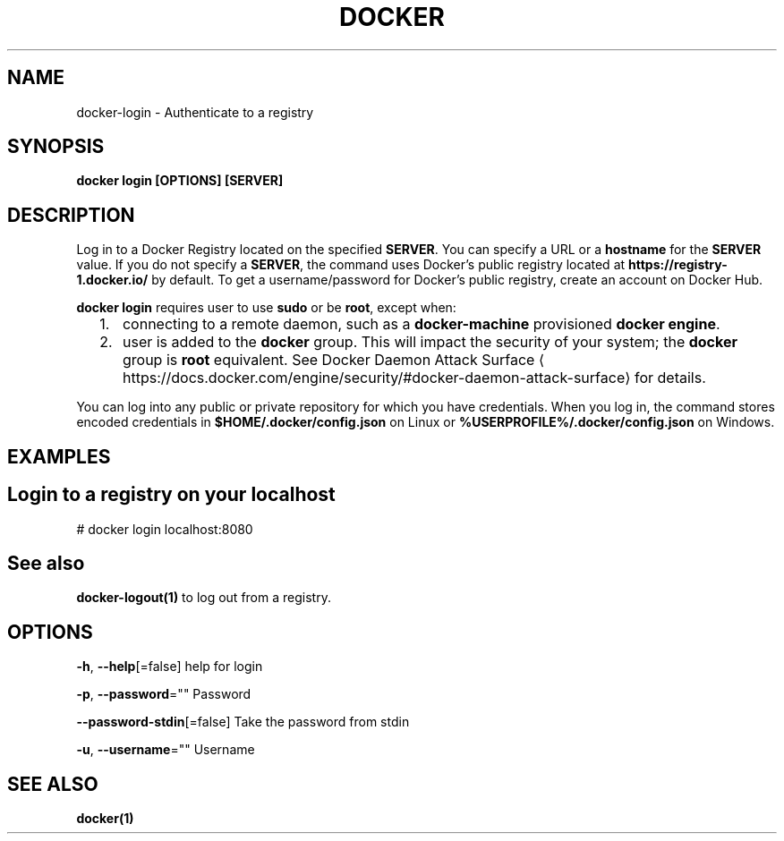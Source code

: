 .nh
.TH "DOCKER" "1" "Feb 2025" "Docker Community" "Docker User Manuals"

.SH NAME
docker-login - Authenticate to a registry


.SH SYNOPSIS
\fBdocker login [OPTIONS] [SERVER]\fP


.SH DESCRIPTION
Log in to a Docker Registry located on the specified
\fBSERVER\fR\&.  You can specify a URL or a \fBhostname\fR for the \fBSERVER\fR value. If you
do not specify a \fBSERVER\fR, the command uses Docker's public registry located at
\fBhttps://registry-1.docker.io/\fR by default.  To get a username/password for Docker's public registry, create an account on Docker Hub.

.PP
\fBdocker login\fR requires user to use \fBsudo\fR or be \fBroot\fR, except when:
.IP "  1." 5
connecting to  a remote daemon, such as a \fBdocker-machine\fR provisioned \fBdocker engine\fR\&.
.IP "  2." 5
user is added to the \fBdocker\fR group.  This will impact the security of your system; the \fBdocker\fR group is \fBroot\fR equivalent.  See Docker Daemon Attack Surface
\[la]https://docs.docker.com/engine/security/#docker\-daemon\-attack\-surface\[ra] for details.

.PP
You can log into any public or private repository for which you have
credentials.  When you log in, the command stores encoded credentials in
\fB$HOME/.docker/config.json\fR on Linux or \fB%USERPROFILE%/.docker/config.json\fR on Windows.


.SH EXAMPLES
.SH Login to a registry on your localhost
.EX
# docker login localhost:8080
.EE


.SH See also
\fBdocker-logout(1)\fP to log out from a registry.


.SH OPTIONS
\fB-h\fP, \fB--help\fP[=false]
	help for login

.PP
\fB-p\fP, \fB--password\fP=""
	Password

.PP
\fB--password-stdin\fP[=false]
	Take the password from stdin

.PP
\fB-u\fP, \fB--username\fP=""
	Username


.SH SEE ALSO
\fBdocker(1)\fP
